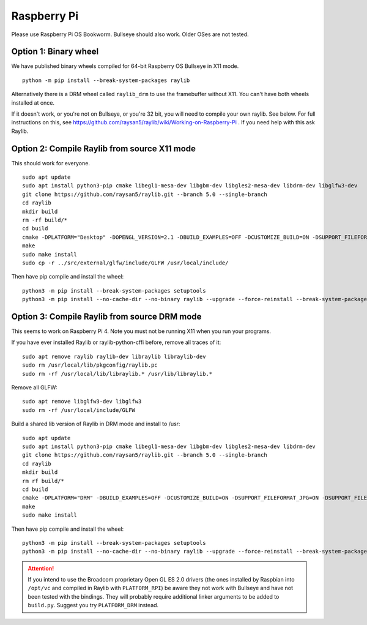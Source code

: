 Raspberry Pi
====================

Please use Raspberry Pi OS Bookworm.  Bullseye should also work.  Older OSes are not tested.

Option 1: Binary wheel
----------------------

We have published binary wheels compiled for 64-bit Raspberry OS Bullseye in X11 mode.

::

    python -m pip install --break-system-packages raylib

Alternatively there is a DRM wheel called ``raylib_drm`` to use the framebuffer without X11.  You can't have both wheels
installed at once.

If it doesn't work, or you're not on Bullseye, or you're 32 bit, you will need to compile your own raylib.  See below.
For full instructions on this, see https://github.com/raysan5/raylib/wiki/Working-on-Raspberry-Pi .  If you need help with this ask Raylib.

Option 2: Compile Raylib from source X11 mode
---------------------------------------------

This should work for everyone.

::

    sudo apt update
    sudo apt install python3-pip cmake libegl1-mesa-dev libgbm-dev libgles2-mesa-dev libdrm-dev libglfw3-dev
    git clone https://github.com/raysan5/raylib.git --branch 5.0 --single-branch
    cd raylib
    mkdir build
    rm -rf build/*
    cd build
    cmake -DPLATFORM="Desktop" -DOPENGL_VERSION=2.1 -DBUILD_EXAMPLES=OFF -DCUSTOMIZE_BUILD=ON -DSUPPORT_FILEFORMAT_JPG=ON -DSUPPORT_FILEFORMAT_FLAC=ON -DWITH_PIC=ON -DCMAKE_BUILD_TYPE=Release ..
    make
    sudo make install
    sudo cp -r ../src/external/glfw/include/GLFW /usr/local/include/

Then have pip compile and install the wheel:

::

    python3 -m pip install --break-system-packages setuptools
    python3 -m pip install --no-cache-dir --no-binary raylib --upgrade --force-reinstall --break-system-packages raylib==5.5.0.0

Option 3: Compile Raylib from source DRM mode
---------------------------------------------

This seems to work on Raspberry Pi 4.  Note you must not be running X11 when you run your programs.

If you have ever installed Raylib or raylib-python-cffi before, remove all traces of it:

::

    sudo apt remove raylib raylib-dev libraylib libraylib-dev
    sudo rm /usr/local/lib/pkgconfig/raylib.pc
    sudo rm -rf /usr/local/lib/libraylib.* /usr/lib/libraylib.*

Remove all GLFW:

::

    sudo apt remove libglfw3-dev libglfw3
    sudo rm -rf /usr/local/include/GLFW

Build a shared lib version of Raylib in DRM mode and install to /usr:

::

    sudo apt update
    sudo apt install python3-pip cmake libegl1-mesa-dev libgbm-dev libgles2-mesa-dev libdrm-dev
    git clone https://github.com/raysan5/raylib.git --branch 5.0 --single-branch
    cd raylib
    mkdir build
    rm rf build/*
    cd build
    cmake -DPLATFORM="DRM" -DBUILD_EXAMPLES=OFF -DCUSTOMIZE_BUILD=ON -DSUPPORT_FILEFORMAT_JPG=ON -DSUPPORT_FILEFORMAT_FLAC=ON -DCMAKE_BUILD_TYPE=Release -DBUILD_SHARED_LIBS=ON -DCMAKE_INSTALL_PREFIX:PATH=/usr ..
    make
    sudo make install

    
Then have pip compile and install the wheel:

::

    python3 -m pip install --break-system-packages setuptools
    python3 -m pip install --no-cache-dir --no-binary raylib --upgrade --force-reinstall --break-system-packages raylib==5.5.0.0




.. attention::

    If you intend to use the Broadcom proprietary Open GL ES 2.0 drivers (the ones installed by Raspbian into ``/opt/vc`` and compiled in Raylib
    with ``PLATFORM_RPI``) be aware they not work with Bullseye and have not been tested with the bindings.  They will probably
    require additional linker arguments to be added to ``build.py``.  Suggest you try ``PLATFORM_DRM`` instead.
